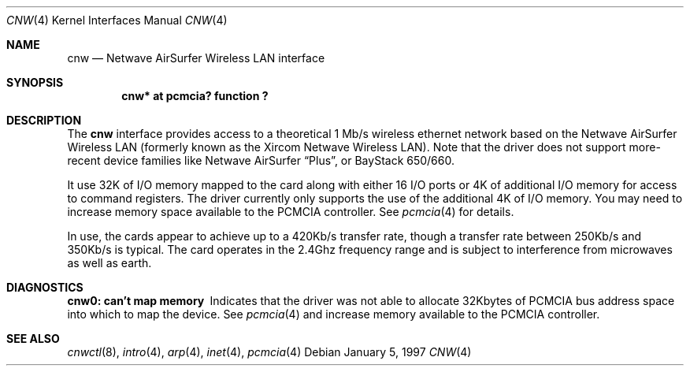 .\"	$NetBSD: cnw.4,v 1.3 1999/12/06 14:52:08 augustss Exp $
.\"
.\" Copyright (c) 1997 Berkeley Software Design, Inc. All rights reserved.
.\"
.\" Redistribution and use in source and binary forms, with or without
.\" modification, are permitted provided that this notice is retained,
.\" the conditions in the following notices are met, and terms applying
.\" to contributors in the following notices also apply to Berkeley
.\" Software Design, Inc.
.\"
.\" 1. Redistributions of source code must retain the above copyright
.\"    notice, this list of conditions and the following disclaimer.
.\" 2. Redistributions in binary form must reproduce the above copyright
.\"    notice, this list of conditions and the following disclaimer in the
.\"    documentation and/or other materials provided with the distribution.
.\" 3. All advertising materials mentioning features or use of this software
.\"    must display the following acknowledgement:
.\"      This product includes software developed by
.\"	 Berkeley Software Design, Inc.
.\" 4. Neither the name of the Berkeley Software Design, Inc. nor the names
.\"    of its contributors may be used to endorse or promote products derived
.\"    from this software without specific prior written permission.
.\"
.\" THIS SOFTWARE IS PROVIDED BY BERKELEY SOFTWARE DESIGN, INC. ``AS IS'' AND
.\" ANY EXPRESS OR IMPLIED WARRANTIES, INCLUDING, BUT NOT LIMITED TO, THE
.\" IMPLIED WARRANTIES OF MERCHANTABILITY AND FITNESS FOR A PARTICULAR PURPOSE
.\" ARE DISCLAIMED.  IN NO EVENT SHALL BERKELEY SOFTWARE DESIGN, INC. BE LIABLE
.\" FOR ANY DIRECT, INDIRECT, INCIDENTAL, SPECIAL, EXEMPLARY, OR CONSEQUENTIAL
.\" DAMAGES (INCLUDING, BUT NOT LIMITED TO, PROCUREMENT OF SUBSTITUTE GOODS
.\" OR SERVICES; LOSS OF USE, DATA, OR PROFITS; OR BUSINESS INTERRUPTION)
.\" HOWEVER CAUSED AND ON ANY THEORY OF LIABILITY, WHETHER IN CONTRACT, STRICT
.\" LIABILITY, OR TORT (INCLUDING NEGLIGENCE OR OTHERWISE) ARISING IN ANY WAY
.\" OUT OF THE USE OF THIS SOFTWARE, EVEN IF ADVISED OF THE POSSIBILITY OF
.\" SUCH DAMAGE.
.\"
.\"	PAO2 Id: cnw.4,v 1.1.1.1 1997/12/11 14:46:23 itojun Exp
.\"
.Dd January 5, 1997
.Dt CNW 4
.Os
.Sh NAME
.Nm cnw
.Nd
.Tn Netwave AirSurfer Wireless LAN interface
.Sh SYNOPSIS
.Cd "cnw*     at pcmcia? function ?"
.Sh DESCRIPTION
The
.Nm cnw
interface provides access to a theoretical 1 Mb/s wireless ethernet network
based on the Netwave AirSurfer Wireless LAN (formerly known as the Xircom
Netwave Wireless LAN).
Note that the driver does not support more-recent device families
like Netwave AirSurfer
.Dq Plus ,
or BayStack 650/660.
.Pp
It use 32K of I/O memory mapped to the card along with either 16 I/O ports
or 4K of additional I/O memory for access to command registers.  The
driver currently only supports the use of the additional 4K of I/O memory.
You may need to increase memory space available to the PCMCIA controller.
See
.Xr pcmcia 4
for details.
.Pp
In use, the cards appear to achieve up to a 420Kb/s transfer rate, though
a transfer rate between 250Kb/s and 350Kb/s is typical.  The card
operates in the 2.4Ghz frequency range and is subject to interference
from microwaves as well as earth.
.Pp
.Sh DIAGNOSTICS
.Bl -diag
.It "cnw0: can't map memory"
Indicates that the driver was not able to allocate 32Kbytes of PCMCIA bus
address space into which to map the device.
See
.Xr pcmcia 4
and increase memory available to the PCMCIA controller.
.El
.Sh SEE ALSO
.Xr cnwctl 8 ,
.Xr intro 4 ,
.Xr arp 4 ,
.Xr inet 4 ,
.Xr pcmcia 4
